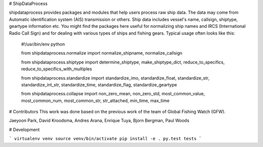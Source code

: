 # ShipDataProcess

shipdataprocess provides packages and modules that help users process raw ship data. The data may come from Automatic identification system (AIS) transmission or others. Ship data includes vessel's name, callsign, shiptype, geartype information etc. You might find the packages here useful for normalizing ship names and IRCS (International Radio Call Sign) and for dealing with various types of ships and fishing gears. Typical usage often looks like this:

    #!/usr/bin/env python

    from shipdataprocess.normalize import normalize_shipname, normalize_callsign

    from shipdataprocess.shiptype import determine_shiptype, make_shiptype_dict, reduce_to_specifics, reduce_to_specifics_with_multiples

    from shipdataprocess.standardize import standardize_imo, standardize_float, standardize_str, standardize_int_str, standardize_time, standardize_flag, standardize_geartype

    from shipdataprocess.collapse import non_zero_mean, non_zero_std, most_common_value, most_common_num, most_common_str, str_attached, min_time, max_time


# Contributors
This work was done based on the previous work of the team of Global Fishing Watch (GFW).

Jaeyoon Park, 
David Kroodsma,
Andres Arana,
Enrique Tuya,
Bjorn Bergman,
Paul Woods

# Development

```
virtualenv venv
source venv/bin/activate
pip install -e .
py.test tests
```

